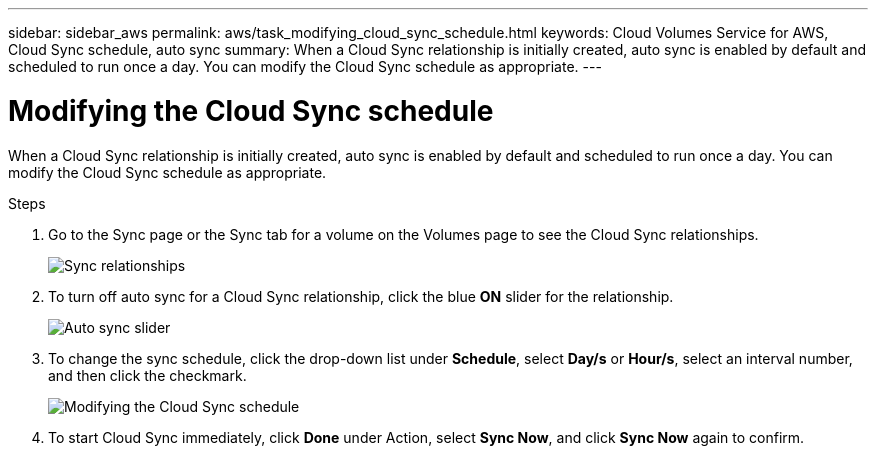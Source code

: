 ---
sidebar: sidebar_aws
permalink: aws/task_modifying_cloud_sync_schedule.html
keywords: Cloud Volumes Service for AWS, Cloud Sync schedule, auto sync
summary: When a Cloud Sync relationship is initially created, auto sync is enabled by default and scheduled to run once a day. You can modify the Cloud Sync schedule as appropriate.
---

= Modifying the Cloud Sync schedule
:toc: macro
:hardbreaks:
:nofooter:
:icons: font
:linkattrs:
:imagesdir: ./media/


[.lead]
When a Cloud Sync relationship is initially created, auto sync is enabled by default and scheduled to run once a day. You can modify the Cloud Sync schedule as appropriate.

.Steps
. Go to the Sync page or the Sync tab for a volume on the Volumes page to see the Cloud Sync relationships.
+
image::diagram_modifying_cloud_sync_schedule_sync_relationship.png[Sync relationships]
. To turn off auto sync for a Cloud Sync relationship, click the blue *ON* slider for the relationship.
+
image::diagram_modifying_cloud_sync_schedule_auto_sync.png[Auto sync slider]
. To change the sync schedule, click the drop-down list under *Schedule*, select *Day/s* or *Hour/s*, select an interval number, and then click the checkmark.
+
image::diagram_modifying_cloud_sync_schedule.png[Modifying the Cloud Sync schedule]
. To start Cloud Sync immediately, click *Done* under Action, select *Sync Now*, and click *Sync Now* again to confirm.
